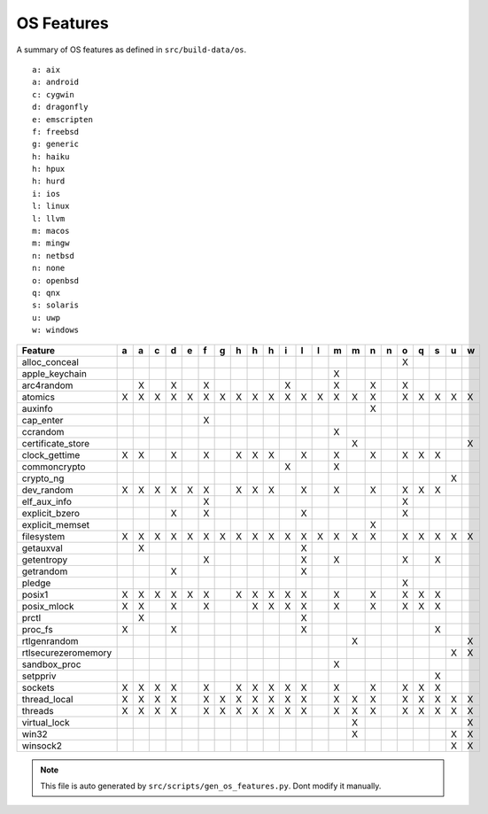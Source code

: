 OS Features
========================================

A summary of OS features as defined in ``src/build-data/os``.

::

  a: aix
  a: android
  c: cygwin
  d: dragonfly
  e: emscripten
  f: freebsd
  g: generic
  h: haiku
  h: hpux
  h: hurd
  i: ios
  l: linux
  l: llvm
  m: macos
  m: mingw
  n: netbsd
  n: none
  o: openbsd
  q: qnx
  s: solaris
  u: uwp
  w: windows

.. csv-table::
   :header: "Feature", "a", "a", "c", "d", "e", "f", "g", "h", "h", "h", "i", "l", "l", "m", "m", "n", "n", "o", "q", "s", "u", "w"

   "alloc_conceal", " ", " ", " ", " ", " ", " ", " ", " ", " ", " ", " ", " ", " ", " ", " ", " ", " ", "X", " ", " ", " ", " "
   "apple_keychain", " ", " ", " ", " ", " ", " ", " ", " ", " ", " ", " ", " ", " ", "X", " ", " ", " ", " ", " ", " ", " ", " "
   "arc4random", " ", "X", " ", "X", " ", "X", " ", " ", " ", " ", "X", " ", " ", "X", " ", "X", " ", "X", " ", " ", " ", " "
   "atomics", "X", "X", "X", "X", "X", "X", "X", "X", "X", "X", "X", "X", "X", "X", "X", "X", " ", "X", "X", "X", "X", "X"
   "auxinfo", " ", " ", " ", " ", " ", " ", " ", " ", " ", " ", " ", " ", " ", " ", " ", "X", " ", " ", " ", " ", " ", " "
   "cap_enter", " ", " ", " ", " ", " ", "X", " ", " ", " ", " ", " ", " ", " ", " ", " ", " ", " ", " ", " ", " ", " ", " "
   "ccrandom", " ", " ", " ", " ", " ", " ", " ", " ", " ", " ", " ", " ", " ", "X", " ", " ", " ", " ", " ", " ", " ", " "
   "certificate_store", " ", " ", " ", " ", " ", " ", " ", " ", " ", " ", " ", " ", " ", " ", "X", " ", " ", " ", " ", " ", " ", "X"
   "clock_gettime", "X", "X", " ", "X", " ", "X", " ", "X", "X", "X", " ", "X", " ", "X", " ", "X", " ", "X", "X", "X", " ", " "
   "commoncrypto", " ", " ", " ", " ", " ", " ", " ", " ", " ", " ", "X", " ", " ", "X", " ", " ", " ", " ", " ", " ", " ", " "
   "crypto_ng", " ", " ", " ", " ", " ", " ", " ", " ", " ", " ", " ", " ", " ", " ", " ", " ", " ", " ", " ", " ", "X", " "
   "dev_random", "X", "X", "X", "X", "X", "X", " ", "X", "X", "X", " ", "X", " ", "X", " ", "X", " ", "X", "X", "X", " ", " "
   "elf_aux_info", " ", " ", " ", " ", " ", "X", " ", " ", " ", " ", " ", " ", " ", " ", " ", " ", " ", "X", " ", " ", " ", " "
   "explicit_bzero", " ", " ", " ", "X", " ", "X", " ", " ", " ", " ", " ", "X", " ", " ", " ", " ", " ", "X", " ", " ", " ", " "
   "explicit_memset", " ", " ", " ", " ", " ", " ", " ", " ", " ", " ", " ", " ", " ", " ", " ", "X", " ", " ", " ", " ", " ", " "
   "filesystem", "X", "X", "X", "X", "X", "X", "X", "X", "X", "X", "X", "X", "X", "X", "X", "X", " ", "X", "X", "X", "X", "X"
   "getauxval", " ", "X", " ", " ", " ", " ", " ", " ", " ", " ", " ", "X", " ", " ", " ", " ", " ", " ", " ", " ", " ", " "
   "getentropy", " ", " ", " ", " ", " ", "X", " ", " ", " ", " ", " ", "X", " ", "X", " ", " ", " ", "X", " ", "X", " ", " "
   "getrandom", " ", " ", " ", "X", " ", " ", " ", " ", " ", " ", " ", "X", " ", " ", " ", " ", " ", " ", " ", " ", " ", " "
   "pledge", " ", " ", " ", " ", " ", " ", " ", " ", " ", " ", " ", " ", " ", " ", " ", " ", " ", "X", " ", " ", " ", " "
   "posix1", "X", "X", "X", "X", "X", "X", " ", "X", "X", "X", "X", "X", " ", "X", " ", "X", " ", "X", "X", "X", " ", " "
   "posix_mlock", "X", "X", " ", "X", " ", "X", " ", " ", "X", "X", "X", "X", " ", "X", " ", "X", " ", "X", "X", "X", " ", " "
   "prctl", " ", "X", " ", " ", " ", " ", " ", " ", " ", " ", " ", "X", " ", " ", " ", " ", " ", " ", " ", " ", " ", " "
   "proc_fs", "X", " ", " ", "X", " ", " ", " ", " ", " ", " ", " ", "X", " ", " ", " ", " ", " ", " ", " ", "X", " ", " "
   "rtlgenrandom", " ", " ", " ", " ", " ", " ", " ", " ", " ", " ", " ", " ", " ", " ", "X", " ", " ", " ", " ", " ", " ", "X"
   "rtlsecurezeromemory", " ", " ", " ", " ", " ", " ", " ", " ", " ", " ", " ", " ", " ", " ", " ", " ", " ", " ", " ", " ", "X", "X"
   "sandbox_proc", " ", " ", " ", " ", " ", " ", " ", " ", " ", " ", " ", " ", " ", "X", " ", " ", " ", " ", " ", " ", " ", " "
   "setppriv", " ", " ", " ", " ", " ", " ", " ", " ", " ", " ", " ", " ", " ", " ", " ", " ", " ", " ", " ", "X", " ", " "
   "sockets", "X", "X", "X", "X", " ", "X", " ", "X", "X", "X", "X", "X", " ", "X", " ", "X", " ", "X", "X", "X", " ", " "
   "thread_local", "X", "X", "X", "X", " ", "X", "X", "X", "X", "X", "X", "X", " ", "X", "X", "X", " ", "X", "X", "X", "X", "X"
   "threads", "X", "X", "X", "X", " ", "X", "X", "X", "X", "X", "X", "X", " ", "X", "X", "X", " ", "X", "X", "X", "X", "X"
   "virtual_lock", " ", " ", " ", " ", " ", " ", " ", " ", " ", " ", " ", " ", " ", " ", "X", " ", " ", " ", " ", " ", " ", "X"
   "win32", " ", " ", " ", " ", " ", " ", " ", " ", " ", " ", " ", " ", " ", " ", "X", " ", " ", " ", " ", " ", "X", "X"
   "winsock2", " ", " ", " ", " ", " ", " ", " ", " ", " ", " ", " ", " ", " ", " ", " ", " ", " ", " ", " ", " ", "X", "X"

.. note::
   This file is auto generated by ``src/scripts/gen_os_features.py``. Dont modify it manually.
